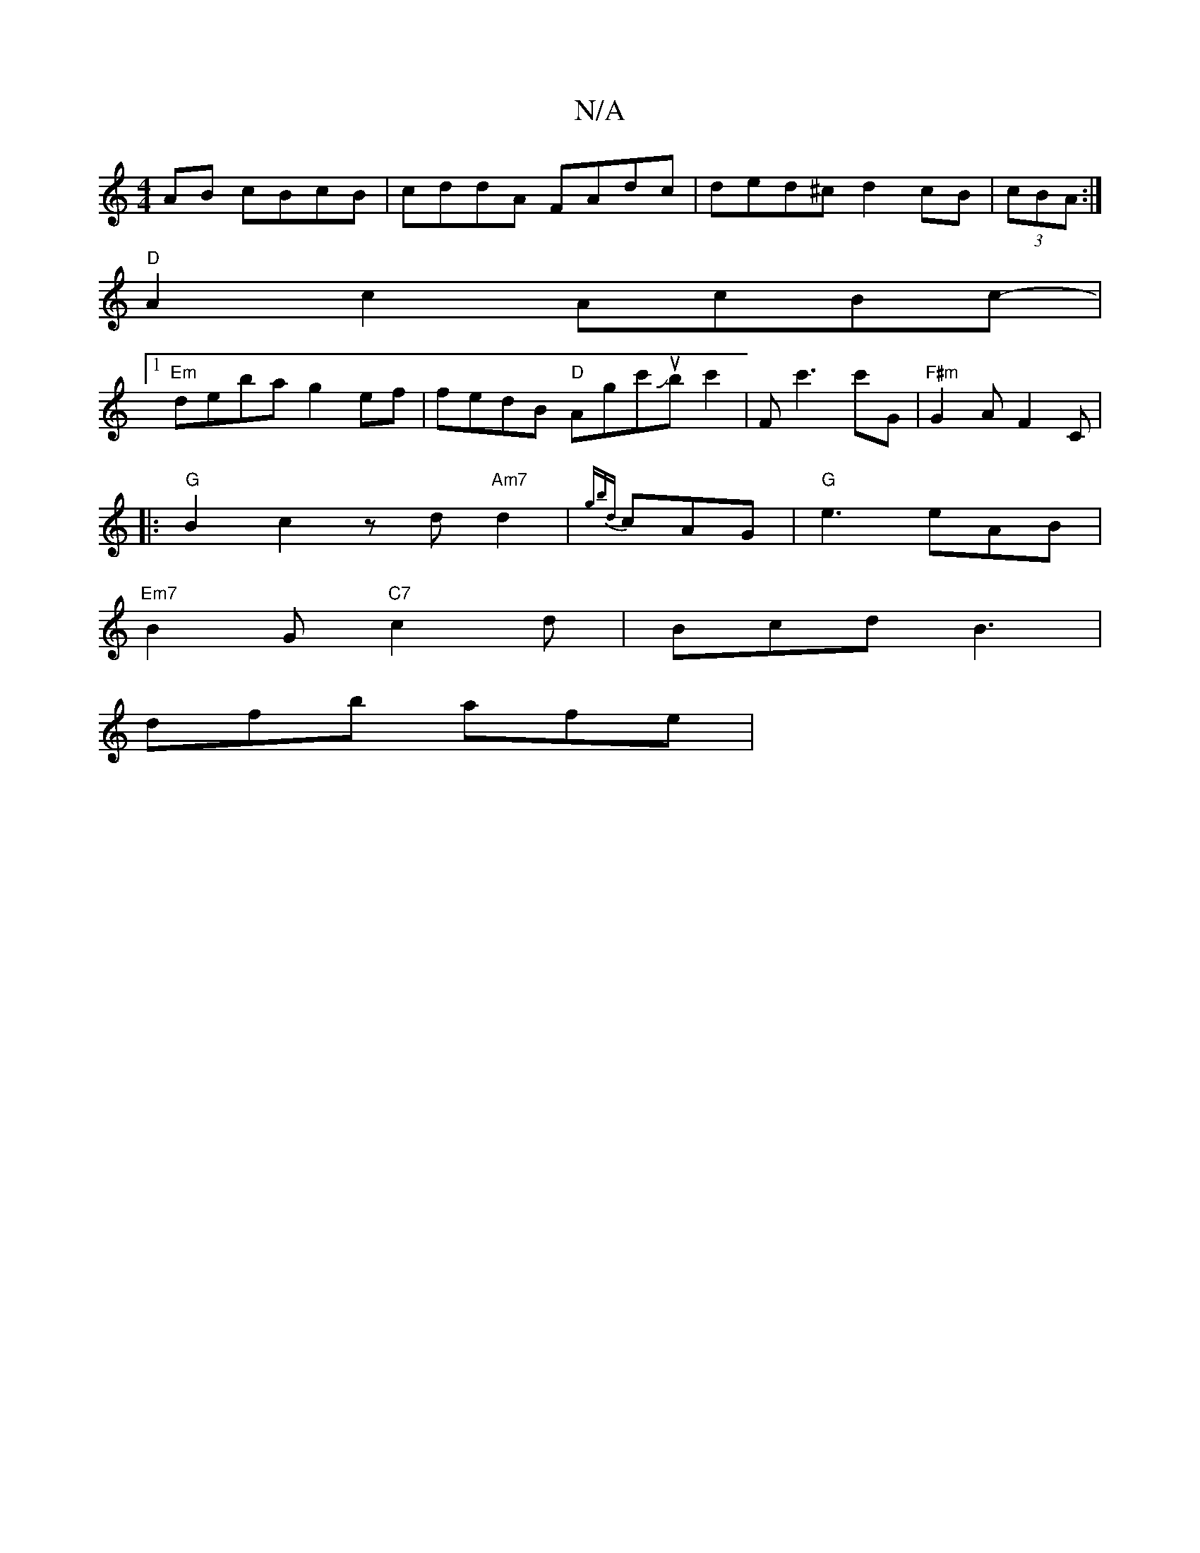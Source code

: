 X:1
T:N/A
M:4/4
R:N/A
K:Cmajor
AB cBcB| cddA FAdc|ded^c d2cB|(3cBA:|
"D"A2c2AcBc-|1
"Em"deba g2ef | fedB "D"Agc'Jub c'2|Fc'3 c'G | "F#m"G2A F2 C |
|:"G"B2c2 zd"Am7"d2|{gbd}cAG | "G" e3 eAB|
"Em7"B2G "C7"c2d | Bcd B3 |
dfb afe | "G"